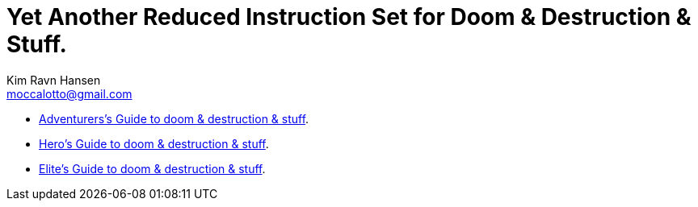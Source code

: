 = Yet Another Reduced Instruction Set for Doom & Destruction & Stuff.
Kim Ravn Hansen <moccalotto@gmail.com>
:stylesheet: style.css
:sectlinks:
:toc:
:toclevels: 1
:toc-placement!:
:experimental:
:stem:


* xref:adventurer#[Adventurers’s Guide to doom & destruction & stuff].
* xref:hero#[Hero’s Guide to doom & destruction & stuff].
* xref:elite#[Elite’s Guide to doom & destruction & stuff].
